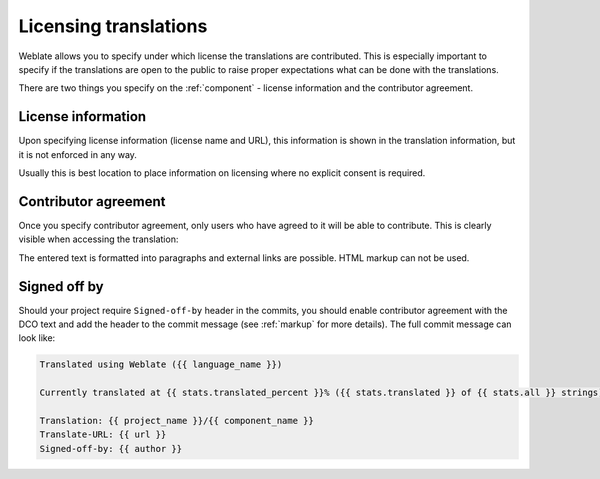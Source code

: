Licensing translations
======================

Weblate allows you to specify under which license the translations are
contributed. This is especially important to specify if the translations are
open to the public to raise proper expectations what can be done with the
translations. 

There are two things you specify on the :ref:`component` - license information
and the contributor agreement.

License information
-------------------

Upon specifying license information (license name and URL), this information is
shown in the translation information, but it is not enforced in any way.

Usually this is best location to place information on licensing where no
explicit consent is required.

Contributor agreement
---------------------

Once you specify contributor agreement, only users who have agreed to it will
be able to contribute. This is clearly visible when accessing the translation:

.. image:: ../images/contributor-agreement.png

The entered text is formatted into paragraphs and external links are possible.
HTML markup can not be used.

Signed off by
-------------

Should your project require ``Signed-off-by`` header in the commits, you should
enable contributor agreement with the DCO text and add the header to the commit
message (see :ref:`markup` for more details). The full commit message can look like:

.. code-block:: django

    Translated using Weblate ({{ language_name }})

    Currently translated at {{ stats.translated_percent }}% ({{ stats.translated }} of {{ stats.all }} strings)

    Translation: {{ project_name }}/{{ component_name }}
    Translate-URL: {{ url }}
    Signed-off-by: {{ author }}
